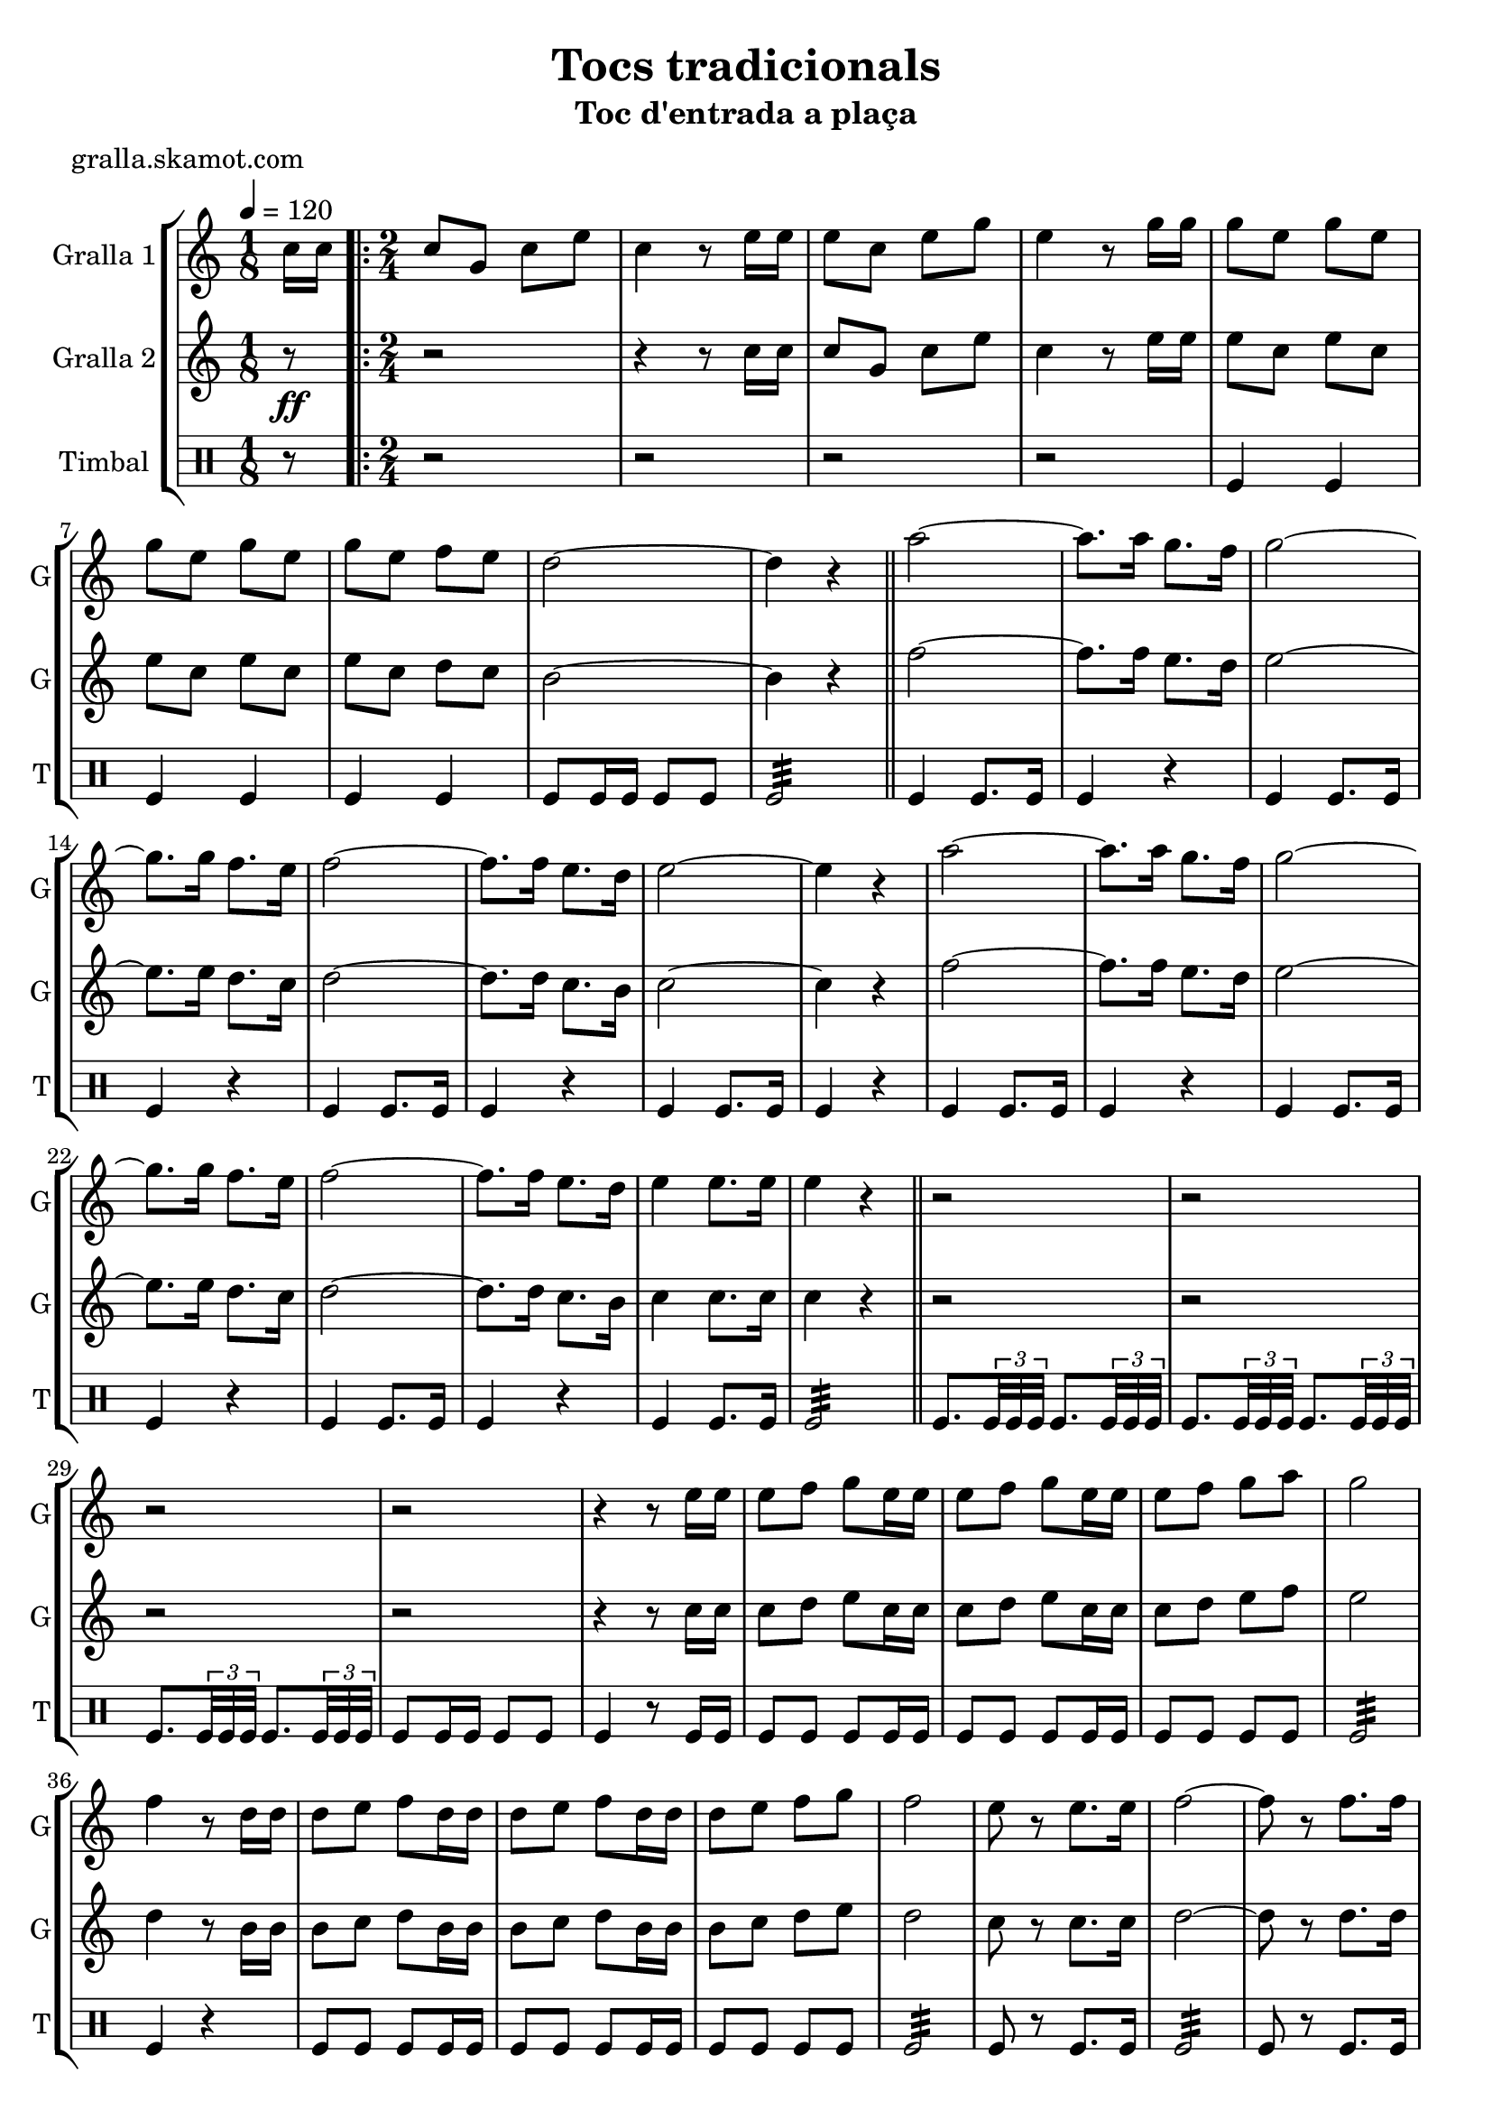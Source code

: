 \version "2.16.2"

\header {
  dedication=""
  title="Tocs tradicionals"
  subtitle="Toc d'entrada a plaça"
  subsubtitle=""
  poet="gralla.skamot.com"
  meter=""
  piece=""
  composer=""
  arranger=""
  opus=""
  instrument=""
  copyright=""
  tagline=""
}

liniaroAa =
\relative c''
{
  \tempo 4=120
  \clef treble
  \key c \major
  \time 1/8
  c16 c  |
  \time 2/4   \repeat volta 2 { c8 g c e  |
  c4 r8 e16 e  |
  e8 c e g  |
  %05
  e4 r8 g16 g  |
  g8 e g e  |
  g8 e g e  |
  g8 e f e  |
  d2 ~  |
  %10
  d4 r  \bar "||"
  a'2 ~  |
  a8. a16 g8. f16  |
  g2 ~  |
  g8. g16 f8. e16  |
  %15
  f2 ~  |
  f8. f16 e8. d16  |
  e2 ~  |
  e4 r  |
  a2 ~  |
  %20
  a8. a16 g8. f16  |
  g2 ~  |
  g8. g16 f8. e16  |
  f2 ~  |
  f8. f16 e8. d16  |
  %25
  e4 e8. e16  |
  e4 r  \bar "||"
  r2  |
  r2  |
  r2  |
  %30
  r2  |
  r4 r8 e16 e  |
  e8 f g e16 e  |
  e8 f g e16 e  |
  e8 f g a  |
  %35
  g2  |
  f4 r8 d16 d  |
  d8 e f d16 d  |
  d8 e f d16 d  |
  d8 e f g  |
  %40
  f2  |
  e8 r e8. e16  |
  f2 ~  |
  f8 r f8. f16  |
  e2 ~  |
  %45
  e8 r e8. e16  |
  d4 e  |
  d4 e  |
  d2 ~  |
  d4 r  |
  %50
  a'8 a16 a a8 a  |
  a8 a r4  |
  g8 g16 g g8 g  |
  g8 g r4  |
  f8 f16 f f8 f  |
  %55
  f4 e8. d16  |
  e4 e8. e16 }
  \alternative { { e4 r8 c16 c }
  { e4 r } } \bar "||"
}

liniaroAb =
\relative c''
{
  \tempo 4=120
  \clef treble
  \key c \major
  \time 1/8
  r8 \ff  |
  \time 2/4   \repeat volta 2 { r2  |
  r4 r8 c16 c  |
  c8 g c e  |
  %05
  c4 r8 e16 e  |
  e8 c e c  |
  e8 c e c  |
  e8 c d c  |
  b2 ~  |
  %10
  b4 r  \bar "||"
  f'2 ~  |
  f8. f16 e8. d16  |
  e2 ~  |
  e8. e16 d8. c16  |
  %15
  d2 ~  |
  d8. d16 c8. b16  |
  c2 ~  |
  c4 r  |
  f2 ~  |
  %20
  f8. f16 e8. d16  |
  e2 ~  |
  e8. e16 d8. c16  |
  d2 ~  |
  d8. d16 c8. b16  |
  %25
  c4 c8. c16  |
  c4 r  \bar "||"
  r2  |
  r2  |
  r2  |
  %30
  r2  |
  r4 r8 c16 c  |
  c8 d e c16 c  |
  c8 d e c16 c  |
  c8 d e f  |
  %35
  e2  |
  d4 r8 b16 b  |
  b8 c d b16 b  |
  b8 c d b16 b  |
  b8 c d e  |
  %40
  d2  |
  c8 r c8. c16  |
  d2 ~  |
  d8 r d8. d16  |
  c2 ~  |
  %45
  c8 r c8. c16  |
  b4 c  |
  b4 c  |
  b2 ~  |
  b4 r  |
  %50
  f'8 f16 f f8 f  |
  f8 f r4  |
  e8 e16 e e8 e  |
  e8 e r4  |
  d8 d16 d d8 d  |
  %55
  d4 c8. b16  |
  c4 c8. c16 }
  \alternative { { c4 r }
  { c4 r } } \bar "||"
}

liniaroAc =
\drummode
{
  \tempo 4=120
  \time 1/8
  r8  |
  \time 2/4   \repeat volta 2 { r2  |
  r2  |
  r2  |
  %05
  r2  |
  tomfl4 tomfl  |
  tomfl4 tomfl  |
  tomfl4 tomfl  |
  tomfl8 tomfl16 tomfl tomfl8 tomfl  |
  %10
  tomfl2:32  \bar "||"
  tomfl4 tomfl8. tomfl16  |
  tomfl4 r  |
  tomfl4 tomfl8. tomfl16  |
  tomfl4 r  |
  %15
  tomfl4 tomfl8. tomfl16  |
  tomfl4 r  |
  tomfl4 tomfl8. tomfl16  |
  tomfl4 r  |
  tomfl4 tomfl8. tomfl16  |
  %20
  tomfl4 r  |
  tomfl4 tomfl8. tomfl16  |
  tomfl4 r  |
  tomfl4 tomfl8. tomfl16  |
  tomfl4 r  |
  %25
  tomfl4 tomfl8. tomfl16  |
  tomfl2:32  \bar "||"
  tomfl8. \times 2/3 { tomfl32 tomfl tomfl } tomfl8. \times 2/3 { tomfl32 tomfl tomfl }  |
  tomfl8. \times 2/3 { tomfl32 tomfl tomfl } tomfl8. \times 2/3 { tomfl32 tomfl tomfl }  |
  tomfl8. \times 2/3 { tomfl32 tomfl tomfl } tomfl8. \times 2/3 { tomfl32 tomfl tomfl }  |
  %30
  tomfl8 tomfl16 tomfl tomfl8 tomfl  |
  tomfl4 r8 tomfl16 tomfl  |
  tomfl8 tomfl tomfl tomfl16 tomfl  |
  tomfl8 tomfl tomfl tomfl16 tomfl  |
  tomfl8 tomfl tomfl tomfl  |
  %35
  tomfl2:32  |
  tomfl4 r4  | % troigo!
  tomfl8 tomfl tomfl tomfl16 tomfl  |
  tomfl8 tomfl tomfl tomfl16 tomfl  |
  tomfl8 tomfl tomfl tomfl  |
  %40
  tomfl2:32  |
  tomfl8 r tomfl8. tomfl16  |
  tomfl2:32  |
  tomfl8 r tomfl8. tomfl16  |
  tomfl2:32  |
  %45
  tomfl8 r tomfl8. tomfl16  |
  tomfl8 tomfl16 tomfl tomfl8 tomfl16 tomfl  |
  tomfl8 tomfl16 tomfl tomfl8 tomfl16 tomfl  |
  tomfl8 tomfl16 tomfl tomfl8 tomfl  |
  tomfl4 r  |
  %50
  tomfl8 tomfl16 tomfl tomfl8 tomfl  |
  tomfl8 tomfl tomfl4  |
  tomfl8 tomfl16 tomfl tomfl8 tomfl  |
  tomfl8 tomfl tomfl4  |
  tomfl8 tomfl16 tomfl tomfl8 tomfl  |
  %55
  tomfl2:32  |
  tomfl4 tomfl8. tomfl16 }
  \alternative { { tomfl4 r }
  { tomfl4 r } } \bar "||"
}

\bookpart {
  \score {
    \new StaffGroup {
      \override Score.RehearsalMark.self-alignment-X = #LEFT
      <<
        \new Staff \with {instrumentName = #"Gralla 1" shortInstrumentName = #"G"} \liniaroAa
        \new Staff \with {instrumentName = #"Gralla 2" shortInstrumentName = #"G"} \liniaroAb
        \new DrumStaff \with {instrumentName = #"Timbal" shortInstrumentName = #"T"} \liniaroAc
      >>
    }
    \layout {}
  }
  \score { \unfoldRepeats
    \new StaffGroup {
      \override Score.RehearsalMark.self-alignment-X = #LEFT
      <<
        \new Staff \with {instrumentName = #"Gralla 1" shortInstrumentName = #"G"} \liniaroAa
        \new Staff \with {instrumentName = #"Gralla 2" shortInstrumentName = #"G"} \liniaroAb
        \new DrumStaff \with {instrumentName = #"Timbal" shortInstrumentName = #"T"} \liniaroAc
      >>
    }
    \midi {
      \set Staff.midiInstrument = "oboe"
      \set DrumStaff.midiInstrument = "drums"
    }
  }
}

\bookpart {
  \header {instrument="Gralla 1"}
  \score {
    \new StaffGroup {
      \override Score.RehearsalMark.self-alignment-X = #LEFT
      <<
        \new Staff \liniaroAa
      >>
    }
    \layout {}
  }
  \score { \unfoldRepeats
    \new StaffGroup {
      \override Score.RehearsalMark.self-alignment-X = #LEFT
      <<
        \new Staff \liniaroAa
      >>
    }
    \midi {
      \set Staff.midiInstrument = "oboe"
      \set DrumStaff.midiInstrument = "drums"
    }
  }
}

\bookpart {
  \header {instrument="Gralla 2"}
  \score {
    \new StaffGroup {
      \override Score.RehearsalMark.self-alignment-X = #LEFT
      <<
        \new Staff \liniaroAb
      >>
    }
    \layout {}
  }
  \score { \unfoldRepeats
    \new StaffGroup {
      \override Score.RehearsalMark.self-alignment-X = #LEFT
      <<
        \new Staff \liniaroAb
      >>
    }
    \midi {
      \set Staff.midiInstrument = "oboe"
      \set DrumStaff.midiInstrument = "drums"
    }
  }
}

\bookpart {
  \header {instrument="Timbal"}
  \score {
    \new StaffGroup {
      \override Score.RehearsalMark.self-alignment-X = #LEFT
      <<
        \new DrumStaff \liniaroAc
      >>
    }
    \layout {}
  }
  \score { \unfoldRepeats
    \new StaffGroup {
      \override Score.RehearsalMark.self-alignment-X = #LEFT
      <<
        \new DrumStaff \liniaroAc
      >>
    }
    \midi {
      \set Staff.midiInstrument = "oboe"
      \set DrumStaff.midiInstrument = "drums"
    }
  }
}

